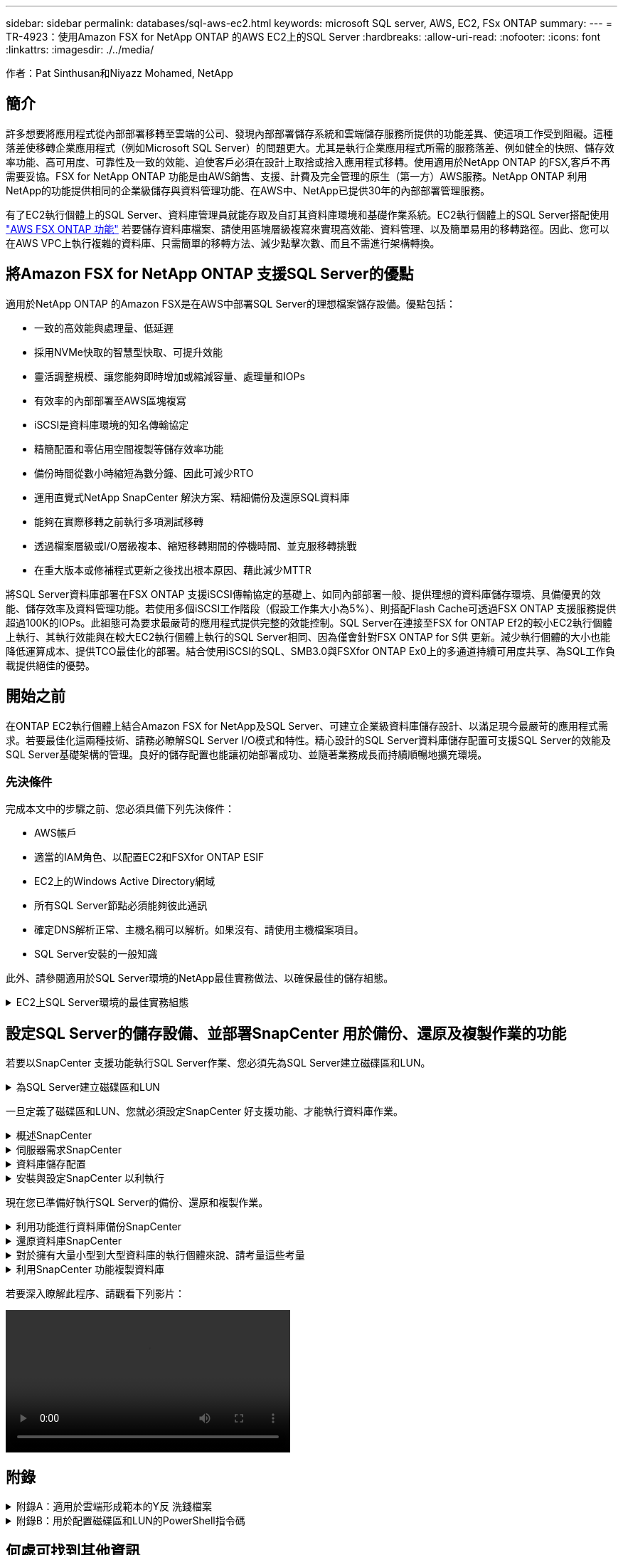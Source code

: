 ---
sidebar: sidebar 
permalink: databases/sql-aws-ec2.html 
keywords: microsoft SQL server, AWS, EC2, FSx ONTAP 
summary:  
---
= TR-4923：使用Amazon FSX for NetApp ONTAP 的AWS EC2上的SQL Server
:hardbreaks:
:allow-uri-read: 
:nofooter: 
:icons: font
:linkattrs: 
:imagesdir: ./../media/


[role="lead"]
作者：Pat Sinthusan和Niyazz Mohamed, NetApp



== 簡介

許多想要將應用程式從內部部署移轉至雲端的公司、發現內部部署儲存系統和雲端儲存服務所提供的功能差異、使這項工作受到阻礙。這種落差使移轉企業應用程式（例如Microsoft SQL Server）的問題更大。尤其是執行企業應用程式所需的服務落差、例如健全的快照、儲存效率功能、高可用度、可靠性及一致的效能、迫使客戶必須在設計上取捨或捨入應用程式移轉。使用適用於NetApp ONTAP 的FSX,客戶不再需要妥協。FSX for NetApp ONTAP 功能是由AWS銷售、支援、計費及完全管理的原生（第一方）AWS服務。NetApp ONTAP 利用NetApp的功能提供相同的企業級儲存與資料管理功能、在AWS中、NetApp已提供30年的內部部署管理服務。

有了EC2執行個體上的SQL Server、資料庫管理員就能存取及自訂其資料庫環境和基礎作業系統。EC2執行個體上的SQL Server搭配使用 https://docs.aws.amazon.com/fsx/latest/ONTAPGuide/what-is-fsx-ontap.html["AWS FSX ONTAP 功能"^] 若要儲存資料庫檔案、請使用區塊層級複寫來實現高效能、資料管理、以及簡單易用的移轉路徑。因此、您可以在AWS VPC上執行複雜的資料庫、只需簡單的移轉方法、減少點擊次數、而且不需進行架構轉換。



== 將Amazon FSX for NetApp ONTAP 支援SQL Server的優點

適用於NetApp ONTAP 的Amazon FSX是在AWS中部署SQL Server的理想檔案儲存設備。優點包括：

* 一致的高效能與處理量、低延遲
* 採用NVMe快取的智慧型快取、可提升效能
* 靈活調整規模、讓您能夠即時增加或縮減容量、處理量和IOPs
* 有效率的內部部署至AWS區塊複寫
* iSCSI是資料庫環境的知名傳輸協定
* 精簡配置和零佔用空間複製等儲存效率功能
* 備份時間從數小時縮短為數分鐘、因此可減少RTO
* 運用直覺式NetApp SnapCenter 解決方案、精細備份及還原SQL資料庫
* 能夠在實際移轉之前執行多項測試移轉
* 透過檔案層級或I/O層級複本、縮短移轉期間的停機時間、並克服移轉挑戰
* 在重大版本或修補程式更新之後找出根本原因、藉此減少MTTR


將SQL Server資料庫部署在FSX ONTAP 支援iSCSI傳輸協定的基礎上、如同內部部署一般、提供理想的資料庫儲存環境、具備優異的效能、儲存效率及資料管理功能。若使用多個iSCSI工作階段（假設工作集大小為5%）、則搭配Flash Cache可透過FSX ONTAP 支援服務提供超過100K的IOPs。此組態可為要求最嚴苛的應用程式提供完整的效能控制。SQL Server在連接至FSX for ONTAP Ef2的較小EC2執行個體上執行、其執行效能與在較大EC2執行個體上執行的SQL Server相同、因為僅會針對FSX ONTAP for S供 更新。減少執行個體的大小也能降低運算成本、提供TCO最佳化的部署。結合使用iSCSI的SQL、SMB3.0與FSXfor ONTAP Ex0上的多通道持續可用度共享、為SQL工作負載提供絕佳的優勢。



== 開始之前

在ONTAP EC2執行個體上結合Amazon FSX for NetApp及SQL Server、可建立企業級資料庫儲存設計、以滿足現今最嚴苛的應用程式需求。若要最佳化這兩種技術、請務必瞭解SQL Server I/O模式和特性。精心設計的SQL Server資料庫儲存配置可支援SQL Server的效能及SQL Server基礎架構的管理。良好的儲存配置也能讓初始部署成功、並隨著業務成長而持續順暢地擴充環境。



=== 先決條件

完成本文中的步驟之前、您必須具備下列先決條件：

* AWS帳戶
* 適當的IAM角色、以配置EC2和FSXfor ONTAP ESIF
* EC2上的Windows Active Directory網域
* 所有SQL Server節點必須能夠彼此通訊
* 確定DNS解析正常、主機名稱可以解析。如果沒有、請使用主機檔案項目。
* SQL Server安裝的一般知識


此外、請參閱適用於SQL Server環境的NetApp最佳實務做法、以確保最佳的儲存組態。

.EC2上SQL Server環境的最佳實務組態
[%collapsible]
====
有了FSX ONTAP 功能、採購儲存設備是最簡單的工作、而且可以透過更新檔案系統來執行。這項簡單的程序可視需要進行動態成本與效能最佳化、有助於平衡SQL工作負載、同時也是精簡配置的絕佳推手。FSX ONTAP 支援不中斷資源配置是專為執行SQL Server的EC2執行個體所設計、其邏輯儲存空間比檔案系統中的資源配置更多。儲存空間會隨著資料寫入而動態分配給每個Volume或LUN、而非預先配置空間。在大多數組態中、當刪除磁碟區或LUN中的資料（且未被任何Snapshot複本保留）時、也會釋出可用空間。下表提供動態分配儲存設備的組態設定。

|===
| 設定 | 組態 


| Volume保證 | 無（預設設定） 


| LUN保留 | 已啟用 


| 分數保留 | 0%（預設設定） 


| Snap_Reserve | 0% 


| 自動刪除 | Volume / OLDEST_First 


| 自動調整規模 | 開啟 


| 先試用 | 自動擴充 


| Volume分層原則 | 僅適用於Snapshot 


| Snapshot原則 | 無 
|===
使用此組態時、磁碟區的總大小可能大於檔案系統中可用的實際儲存容量。如果LUN或Snapshot複本所需的空間大於磁碟區中的可用空間、則磁碟區會自動擴充、佔用包含檔案系統的更多空間。自動擴充功能可讓FSXSf不ONTAP 只自動將磁碟區大小增加至您預先決定的最大大小。包含的檔案系統必須有可用空間、才能支援磁碟區的自動成長。因此、啟用自動擴充功能後、您應該監控內含檔案系統中的可用空間、並視需要更新檔案系統。

此外、請設定 https://kb.netapp.com/Advice_and_Troubleshooting/Data_Storage_Software/ONTAP_OS/What_does_the_LUN_option_space_alloc_do%3F["空間分配"^] LUN上的選項設為啟用、以便在ONTAP 磁碟區空間不足、且磁碟區中的LUN無法接受寫入時、FSX功能會通知EC2主機。此外、當ONTAP EC2主機上的SQL Server刪除資料時、此選項可讓FSX for Sf2自動回收空間。空間配置選項預設為停用。


NOTE: 如果在無保證的磁碟區中建立空間保留LUN、則LUN的運作方式與非空間保留LUN相同。這是因為無保證的磁碟區沒有空間可分配給LUN；磁碟區本身只能在寫入時分配空間、因為其無保證。

使用此組態時、FSX- ONTAP 功能區管理員通常可以調整磁碟區的大小、以便管理及監控主機端LUN和檔案系統中的已用空間。


NOTE: NetApp建議針對SQL伺服器工作負載使用獨立的檔案系統。如果檔案系統用於多個應用程式、請監控檔案系統和檔案系統內磁碟區的空間使用量、以確保磁碟區不會爭用可用空間。


NOTE: 自動刪除選項不會刪除用於建立FlexClone磁碟區的Snapshot複本。


NOTE: 對於任務關鍵型應用程式（例如SQL Server）、即使是最短的停機時間、也無法容忍、必須謹慎考量及管理過度使用儲存設備。在這種情況下、最好是監控儲存使用趨勢、以判斷可接受的過度使用量（如果有）。

|===
| 最佳實務做法 


 a| 
* 若要獲得最佳儲存效能、請將檔案系統容量配置為資料庫總使用量的1.35倍。
* 使用精簡配置時、必須進行適當的監控、並附上有效的行動計畫、以避免應用程式停機。
* 請務必設定Cloudwatch和其他監控工具警示、以便在儲存設備已滿時、聯絡人員有足夠時間做出反應。


|===
====


== 設定SQL Server的儲存設備、並部署SnapCenter 用於備份、還原及複製作業的功能

若要以SnapCenter 支援功能執行SQL Server作業、您必須先為SQL Server建立磁碟區和LUN。

.為SQL Server建立磁碟區和LUN
[%collapsible]
====
若要為SQL Server建立磁碟區和LUN、請完成下列步驟：

. 開啟Amazon FSX主控台、網址為 https://console.aws.amazon.com/fsx/[]
. 使用ONTAP 「建立方法」下的「標準建立」選項、為NetApp的SfxX檔案系統建立Amazon FSX。這可讓您定義FSxadmin和vsadmin認證資料。
+
image:sql-awsec2-image1.png["錯誤：缺少圖形影像"]

. 指定fsxadmin的密碼。
+
image:sql-awsec2-image2.png["錯誤：缺少圖形影像"]

. 指定SVM的密碼。
+
image:sql-awsec2-image3.png["錯誤：缺少圖形影像"]

. 依照中所列的步驟建立Volume https://docs.aws.amazon.com/fsx/latest/ONTAPGuide/creating-volumes.html["在FSX上建立適用於NetApp ONTAP 的Volume"^]。
+
|===


| 最佳實務做法 


 a| 
** 停用儲存Snapshot複本排程和保留原則。而是使用NetApp SnapCenter 解決方案來協調SQL Server資料和記錄磁碟區的Snapshot複本。
** 在個別磁碟區上設定個別LUN上的資料庫、以運用快速且精細的還原功能。
** 將使用者資料檔（.mdf）放在不同的磁碟區上、因為它們是隨機讀取/寫入工作負載。建立交易記錄備份的頻率通常高於資料庫備份。因此、請將交易記錄檔（.ldf）放在與資料檔案分開的磁碟區上、以便為每個磁碟區建立獨立的備份排程。這種分隔方式也能將記錄檔的連續寫入I/O與資料檔案的隨機讀寫I/O隔離、大幅提升SQL Server效能。
** Tempdb是Microsoft SQL Server用來做為暫用工作區的系統資料庫、特別是用於I/O密集的DBCC CECKDB作業。因此、請將此資料庫放在專屬磁碟區上。在磁碟區數是一項挑戰的大型環境中、您可以將Tempdb整合為較少的磁碟區、並在經過仔細規劃之後、將其儲存在與其他系統資料庫相同的磁碟區中。由於每次重新啟動Microsoft SQL Server時都會重新建立此資料庫、因此Tempdb的資料保護並非高優先順序。


|===
. 使用下列SSH命令建立磁碟區：
+
....
Vol create -vserver svm001 -volume vol_awssqlprod01_data -aggregate aggr1 -size 800GB -state online -tiering-policy snapshot-only -percent-snapshot-space 0 -autosize-mode grow -snapshot-policy none -security-style ntfs -aggregate aggr1
volume modify -vserver svm001 -volume vol_awssqlprod01_data -fractional-reserve 0
volume modify -vserver svm001 -volume vol_awssqlprod01_data -space-mgmt-try-first vol_grow
volume snapshot autodelete modify -vserver svm001 -volume vol_awssqlprod01_data -delete-order oldest_first
....
. 在Windows伺服器中使用提高的權限、以PowerShell啟動iSCSI服務。
+
....
Start-service -Name msiscsi
Set-Service -Name msiscsi -StartupType Automatic
....
. 在Windows伺服器中使用提高的權限、以PowerShell安裝多重路徑IO。
+
....
 Install-WindowsFeature -name Multipath-IO -Restart
....
. 在Windows伺服器中使用提高的權限、尋找具有PowerShell的Windows啟動器名稱。
+
....
Get-InitiatorPort | select NodeAddress
....
+
image:sql-awsec2-image4.png["錯誤：缺少圖形影像"]

. 使用推桿連線至儲存虛擬機器（SVM）、然後建立iGroup。
+
....
igroup create -igroup igrp_ws2019sql1 -protocol iscsi -ostype windows -initiator iqn.1991-05.com.microsoft:ws2019-sql1.contoso.net
....
. 使用下列SSH命令建立LUN：
+
....
lun create -path /vol/vol_awssqlprod01_data/lun_awssqlprod01_data -size 700GB -ostype windows_2008 -space-reserve enabled -space-allocation enabled lun create -path /vol/vol_awssqlprod01_log/lun_awssqlprod01_log -size 100GB -ostype windows_2008 -space-reserve enabled -space-allocation enabled
....
+
image:sql-awsec2-image5.png["錯誤：缺少圖形影像"]

. 若要使I/O與作業系統分割配置一致、請使用windows_2008做為建議的LUN類型。請參閱 https://docs.netapp.com/us-en/ontap/san-admin/io-misalignments-properly-aligned-luns-concept.html["請按這裡"^] 以取得更多資訊。
. 使用下列SSH命令將igroup對應至您剛建立的LUN。
+
....
lun show
lun map -path /vol/vol_awssqlprod01_data/lun_awssqlprod01_data -igroup igrp_awssqlprod01lun map -path /vol/vol_awssqlprod01_log/lun_awssqlprod01_log -igroup igrp_awssqlprod01
....
+
image:sql-awsec2-image6.png["錯誤：缺少圖形影像"]

. 對於使用Windows容錯移轉叢集的共用磁碟、請執行SSH命令、將相同的LUN對應至屬於所有參與Windows容錯移轉叢集之伺服器的igroup。
. 使用iSCSI目標將Windows Server連線至SVM。從AWS入口網站尋找目標IP位址。
+
image:sql-awsec2-image7.png["錯誤：缺少圖形影像"]

. 從「伺服器管理員」和「工具」功能表中、選取iSCSI啟動器。選取探索索引標籤、然後選取探索入口網站。從上一步提供iSCSI IP位址、然後選取進階。從本機介面卡選取Microsoft iSCSI啟動器。從啟動器IP選取伺服器的IP。然後選取「確定」關閉所有視窗。
+
image:sql-awsec2-image8.png["錯誤：缺少圖形影像"]

. 針對SVM的第二個iSCSI IP重複步驟12。
. 選取*「目標*」索引標籤、選取*「連線*」、然後選取*「啟用多重路徑*」。
+
image:sql-awsec2-image9.png["錯誤：缺少圖形影像"]

. 為獲得最佳效能、請新增更多工作階段；NetApp建議建立五個iSCSI工作階段。選取*內容*>*新增工作階段**進階*、然後重複步驟12。
+
....
$TargetPortals = ('10.2.1.167', '10.2.2.12')
foreach ($TargetPortal in $TargetPortals) {New-IscsiTargetPortal -TargetPortalAddress $TargetPortal}
....
+
image:sql-awsec2-image10.png["錯誤：缺少圖形影像"]

+
|===
| 最佳實務做法 


 a| 
** 為每個目標介面設定五個iSCSI工作階段、以獲得最佳效能。
** 設定循環配置資源原則、以獲得最佳的整體iSCSI效能。
** 格式化LUN時、請確定分區的分配單元大小設為64K


|===
. 執行下列PowerShell命令、確認iSCSI工作階段持續存在。
+
....
$targets = Get-IscsiTarget
foreach ($target in $targets)
{
Connect-IscsiTarget -IsMultipathEnabled $true -NodeAddress $target.NodeAddress -IsPersistent $true
}
....
+
image:sql-awsec2-image11.png["錯誤：缺少圖形影像"]

. 使用下列PowerShell命令初始化磁碟。
+
....
$disks = Get-Disk | where PartitionStyle -eq raw
foreach ($disk in $disks) {Initialize-Disk $disk.Number}
....
+
image:sql-awsec2-image12.png["錯誤：缺少圖形影像"]

. 使用PowerShell執行「Create Partition, and Format Disk」命令。
+
....
New-Partition -DiskNumber 1 -DriveLetter F -UseMaximumSize
Format-Volume -DriveLetter F -FileSystem NTFS -AllocationUnitSize 65536
New-Partition -DiskNumber 2 -DriveLetter G -UseMaximumSize
Format-Volume -DriveLetter G -FileSystem NTFS -AllocationUnitSize 65536
....


您可以使用附錄B中的PowerShell指令碼、自動建立Volume和LUNLUN也可以使用SnapCenter 無法開發的功能來建立。

====
一旦定義了磁碟區和LUN、您就必須設定SnapCenter 好支援功能、才能執行資料庫作業。

.概述SnapCenter
[%collapsible]
====
NetApp SnapCenter 支援新一代資料保護軟體、適用於第1層企業應用程式。利用單一窗口管理介面、可自動化並簡化與備份、還原及複製多個資料庫及其他應用程式工作負載相關的手動、複雜且耗時的程序SnapCenter 。NetApp利用NetApp技術、包括NetApp Snapshot、NetApp SnapMirror、SnapMirror和NetApp FlexClone SnapRestore SnapCenter 。這項整合可讓IT組織擴充其儲存基礎架構、滿足日益嚴苛的SLA承諾、並提升整個企業系統管理員的生產力。

====
.伺服器需求SnapCenter
[%collapsible]
====
下表列出在SnapCenter Microsoft Windows Server上安裝支援服務器和外掛程式的最低需求。

|===
| 元件 | 需求 


 a| 
最小CPU數
 a| 
四個核心/ vCPU



 a| 
記憶體
 a| 
最低：建議使用8GB：32GB



 a| 
儲存空間
 a| 
安裝所需的最小空間：儲存庫的最小空間為10Gb



| 支援的作業系統  a| 
* Windows Server 2012
* Windows Server 2012 R2
* Windows Server 2016
* Windows Server 2019




| 軟體套件  a| 
* NET 4.5.2或更新版本
* Windows管理架構（WMF4.0或更新版本）
* PowerShell 4.0或更新版本


|===
如需詳細資訊、請參閱空間和規模需求 (https://docs.netapp.com/us-en/snapcenter/install/reference_space_and_sizing_requirements.html)[]

如需版本相容性、請參閱 https://mysupport.netapp.com/matrix/["NetApp 互通性對照表工具"^]。

====
.資料庫儲存配置
[%collapsible]
====
下圖說明使用SnapCenter 還原進行備份時、建立Microsoft SQL Server資料庫儲存配置的一些考量。

image:sql-awsec2-image13.png["錯誤：缺少圖形影像"]

|===
| 最佳實務做法 


 a| 
* 將具有I/O密集查詢或大型資料庫大小（例如500GB或以上）的資料庫放在獨立的磁碟區上、以加快還原速度。此磁碟區也應由個別的工作進行備份。
* 將不太重要或I/O需求較少的中小型資料庫整合至單一磁碟區。備份位於同一個磁碟區中的大量資料庫、可減少需要維護的Snapshot複本數量。這也是整合Microsoft SQL Server執行個體、以使用相同磁碟區來控制備份Snapshot複本數量的最佳實務做法。
* 建立獨立的LUN、以儲存完整的文字相關檔案和檔案串流相關檔案。
* 為每個主機指派獨立的LUN、以儲存Microsoft SQL Server記錄備份。
* 儲存資料庫伺服器中繼資料組態和工作詳細資料的系統資料庫不會經常更新。將系統資料庫/範本資料放在不同的磁碟機或LUN中。請勿將系統資料庫放在與使用者資料庫相同的磁碟區中。使用者資料庫具有不同的備份原則、而系統資料庫的使用者資料庫備份頻率則不同。
* 對於Microsoft SQL Server Availability Group設定、請將複本的資料和記錄檔放在所有節點上相同的資料夾結構中。


|===
除了將使用者資料庫配置分隔成不同磁碟區的效能優勢之外、資料庫也會大幅影響備份與還原所需的時間。針對資料和記錄檔分別建立磁碟區、可大幅縮短還原時間、相較於裝載多個使用者資料檔案的磁碟區。同樣地、具有高I/O密集應用程式的使用者資料庫也容易增加備份時間。本文件稍後將提供更詳細的備份與還原實務做法說明。


NOTE: 從SQL Server 2012（11.x）開始、系統資料庫（Master、Model、MSDB和TempDB）、而且資料庫引擎使用者資料庫可以安裝SMB檔案伺服器做為儲存選項。這適用於獨立式SQL Server和SQL Server容錯移轉叢集安裝。這可讓您將FSXfor ONTAP Sfor Sfor VMware與其所有效能與資料管理功能搭配使用、包括磁碟區容量、效能擴充性及資料保護功能、讓SQL Server能夠充分發揮這些功能的優勢。應用程式伺服器所使用的共用必須設定為持續可用的屬性集、而且磁碟區應以NTFS安全樣式建立。NetApp SnapCenter 不適用於將資料庫放在來自FSXfor ONTAP Sfor Sfor的SMB共享上。


NOTE: 對於不使用SnapCenter 支援功能執行備份的SQL Server資料庫、Microsoft建議將資料和記錄檔放在不同的磁碟機上。對於同時更新和要求資料的應用程式、記錄檔會密集寫入、而且資料檔（視應用程式而定）會密集讀寫。對於資料擷取、不需要記錄檔。因此、您可以從放在自己磁碟機上的資料檔案來滿足資料要求。


NOTE: 當您建立新資料庫時、Microsoft建議您為資料和記錄指定個別的磁碟機。若要在資料庫建立之後移動檔案、資料庫必須離線。如需更多Microsoft建議、請參閱將資料和記錄檔放在不同的磁碟機上。

====
.安裝與設定SnapCenter 以利執行
[%collapsible]
====
請依照 https://docs.netapp.com/us-en/snapcenter/install/task_install_the_snapcenter_server_using_the_install_wizard.html["安裝SnapCenter 此伺服器"^] 和 https://docs.netapp.com/us-en/snapcenter/protect-scsql/task_add_hosts_and_install_snapcenter_plug_ins_package_for_windows.html["安裝SnapCenter 適用於Microsoft SQL Server的功能性外掛程式"^] 以安裝及設定SnapCenter 。

安裝SnapCenter 完畢後、請完成下列步驟以進行設定。

. 若要設定認證資料、請選取*設定*>*新增*、然後輸入認證資訊。
+
image:sql-awsec2-image14.png["錯誤：缺少圖形影像"]

. 選擇「Storage Systems」（儲存系統）>「New」（新增）、然後選擇「提供適當的FSXfor ONTAP the Sfe storage information」（提供適當的FSX以供顯示）
+
image:sql-awsec2-image15.png["錯誤：缺少圖形影像"]

. 選取*主機*>*新增*以新增主機、然後提供主機資訊。自動安裝Windows和SQL Server外掛程式SnapCenter 。此程序可能需要一些時間。
+
image:sql-awsec2-image16.png["錯誤：缺少圖形影像"]



安裝所有外掛程式之後、您必須設定記錄目錄。這是交易記錄備份所在的位置。您可以選取主機、然後選取「設定記錄目錄」來設定記錄目錄。


NOTE: 使用主機記錄目錄來儲存交易記錄備份資料SnapCenter 。這是在主機和執行個體層級。每部SnapCenter 由支援的SQL Server主機都必須設定主機記錄目錄、才能執行記錄備份。由於包含資料庫儲存庫、因此與備份、還原或複製作業相關的中繼資料會儲存在中央資料庫儲存庫中SnapCenter 。

主機記錄目錄的大小計算方式如下：

主機記錄目錄大小=（（（系統資料庫大小+（最大DB LDF大小x每日記錄變更率%））x（Snapshot複本保留）÷（1–LUN負荷空間%）

主機記錄目錄規模調整公式假設下列項目：

* 不含Tempdb資料庫的系統資料庫備份
* 10%的LUN負荷空間將主機記錄目錄放置在專用的磁碟區或LUN上。主機記錄目錄中的資料量取決於備份的大小和保留備份的天數。


image:sql-awsec2-image17.png["錯誤：缺少圖形影像"]

如果已配置LUN、您可以選取掛載點來代表主機記錄目錄。

image:sql-awsec2-image18.png["錯誤：缺少圖形影像"]

====
現在您已準備好執行SQL Server的備份、還原和複製作業。

.利用功能進行資料庫備份SnapCenter
[%collapsible]
====
將資料庫和記錄檔放在FSX ONTAP 支援LUN上之後、SnapCenter 即可使用支援功能來備份資料庫。下列程序用於建立完整備份。

|===
| 最佳實務做法 


 a| 
* 從技術角度來看、RPO可識別為備份頻率、例如您想要排程備份的頻率、以便將資料遺失減至幾分鐘SnapCenter 。利用此功能、您可以每五分鐘排程一次備份SnapCenter 。不過、在尖峰交易時間、或是在特定時間內資料變更率較高的情況下、備份可能在五分鐘內無法完成。最佳做法是排程頻繁的交易記錄備份、而非完整備份。
* 有許多方法可以處理RPO和RTO。這種備份方法的另一種方法是針對不同時間間隔的資料和記錄、設定個別的備份原則。例如SnapCenter 、從功能方面來說、排程記錄備份的時間間隔為15分鐘、資料備份的時間間隔則為6小時。
* 使用資源群組來進行Snapshot最佳化的備份組態、以及要管理的工作數。


|===
. 選擇* Resources（資源）*、然後從左上角的下拉式功能表中選取* Microsoft SQL Server *。選擇*重新整理資源*。
+
image:sql-awsec2-image19.png["錯誤：缺少圖形影像"]

. 選取要備份的資料庫、然後選取*下一步*和（*+*）以新增原則（如果尚未建立原則）。遵循*新的SQL Server備份原則*來建立新原則。
+
image:sql-awsec2-image20.png["錯誤：缺少圖形影像"]

. 必要時選取驗證伺服器。此伺服器SnapCenter 是在建立完整備份後執行DBCC CHECKDB的伺服器。按*下一步*以取得通知、然後選取*摘要*以檢閱。檢閱後、按一下*完成*。
+
image:sql-awsec2-image21.png["錯誤：缺少圖形影像"]

. 按一下*立即備份*以測試備份。在快顯視窗中、選取*備份*。
+
image:sql-awsec2-image22.png["錯誤：缺少圖形影像"]

. 選取*監控*以驗證備份是否已完成。
+
image:sql-awsec2-image23.png["錯誤：缺少圖形影像"]



|===
| 最佳實務做法 


 a| 
* 從SnapCenter 支援資料中備份交易記錄備份、以便SnapCenter 在還原過程中、能夠自動讀取所有備份檔案並依序還原。
* 如果使用協力廠商產品進行備份、請選取SnapCenter 「在支援中複製備份」以避免記錄順序問題、並在開始正式作業之前測試還原功能。


|===
====
.還原資料庫SnapCenter
[%collapsible]
====
在ONTAP EC2上搭配使用FSX功能搭配SQL Server的主要優點之一、就是能夠在每個資料庫層級執行快速且精細的還原。

請完成下列步驟、使用SnapCenter 下列功能將個別資料庫還原至特定時間點、或直到現在。

. 選取「資源」、然後選取您要還原的資料庫。
+
image:sql-awsec2-image24.png["錯誤：缺少圖形影像"]

. 選取需要還原資料庫的備份名稱、然後選取「還原」。
. 請遵循*還原*快顯視窗來還原資料庫。
. 選取*監控*以驗證還原程序是否成功。
+
image:sql-awsec2-image25.png["錯誤：缺少圖形影像"]



====
.對於擁有大量小型到大型資料庫的執行個體來說、請考量這些考量
[%collapsible]
====
在資源群組中的執行個體或執行個體群組中、可備份大量的大型資料庫SnapCenter 。資料庫的大小並不是備份時間的主要因素。備份的持續時間可能會因每個磁碟區的LUN數量、Microsoft SQL Server上的負載、每個執行個體的資料庫總數、特別是I/O頻寬和使用量而有所不同。在將原則設定為從執行個體或資源群組備份資料庫時、NetApp建議您將每個Snapshot複本備份的資料庫上限限制為每個主機100個。請確定Snapshot複本的總數未超過1,023個複本限制。

NetApp也建議您將資料庫數量分組、而非為每個資料庫或執行個體建立多個工作、以限制平行執行的備份工作。為使備份持續時間達到最佳效能、請將備份工作數量減至一次可備份100個或更少資料庫的數量。

如前所述、I/O使用率是備份程序的重要考量因素。備份程序必須等到資料庫上的所有I/O作業都完成之後、才會靜止。具有高度密集I/O作業的資料庫應延後至其他備份時間、或應與其他備份工作隔離、以免影響要備份之相同資源群組中的其他資源。

對於每個執行個體有六個Microsoft SQL Server主機託管200個資料庫的環境、假設每個主機有四個LUN、每個建立的磁碟區有一個LUN、請將完整備份原則設定為每個Snapshot複本備份的資料庫上限為100。每個執行個體上有200個資料庫會配置成200個資料檔案、平均分散在兩個LUN上、200個記錄檔則平均分散在兩個LUN上、每個磁碟區每個LUN 100個檔案。

建立三個資源群組來排程三個備份工作、每個群組兩個執行個體、總共包含400個資料庫。

同時執行三個備份工作、可同時備份1、200個資料庫。視伺服器負載和I/O使用量而定、每個執行個體的開始和結束時間可能會有所不同。在此情況下、總共會建立24個Snapshot複本。

除了完整備份、NetApp建議您為關鍵資料庫設定交易記錄備份。確定資料庫內容已設定為完整還原模式。

|===
| 最佳實務做法 


 a| 
* 請勿將Tempdb資料庫包含在備份中、因為它所包含的資料是暫時性的。將Tempdb放在不會建立Snapshot複本的LUN或儲存系統磁碟區中的SMB共用區上。
* 具有高I/O密集應用程式的Microsoft SQL Server執行個體應隔離在不同的備份工作中、以縮短其他資源的整體備份時間。
* 將要同時備份的資料庫集限制為約100個、然後將剩餘的資料庫備份集交錯配置、以避免同時執行程序。
* 在資源群組中使用Microsoft SQL Server執行個體名稱、而非使用多個資料庫、因為每當在Microsoft SQL Server執行個體中建立新的資料庫時SnapCenter 、即可自動考慮使用新的資料庫進行備份。
* 如果您變更資料庫組態、例如將資料庫還原模式變更為完整還原模式、請立即執行備份、以便執行最新的還原作業。
* 無法還原在無法還原的情況下建立的交易記錄備份SnapCenter SnapCenter 。
* 複製FlexVol 完實體磁碟區時、請確定您有足夠的空間可用於複製中繼資料。
* 還原資料庫時、請確定磁碟區上有足夠的可用空間。
* 建立獨立原則、每週至少管理及備份一次系統資料庫。


|===
====
.利用SnapCenter 功能複製資料庫
[%collapsible]
====
若要將資料庫還原至開發或測試環境的其他位置、或建立複本以供商業分析之用、NetApp最佳實務做法是運用複製方法、在同一個執行個體或替代執行個體上建立資料庫複本。

將500 GB的資料庫複製到裝載於FSXfor ONTAP the Sfor the Sof the S還原 環境的iSCSI磁碟上、通常需要不到五分鐘的時間。複製完成後、使用者即可在複製的資料庫上執行所有必要的讀寫作業。磁碟掃描（磁碟零件）大部分時間都會耗用。無論資料庫的大小為何、NetApp複製程序通常只需不到2分鐘的時間。

資料庫的複製可使用雙重方法執行：您可以從最新的備份建立複本、也可以使用複製生命週期管理、以便在次要執行個體上提供最新的複本。

利用此功能、您可以將複製複本掛載到所需的磁碟上、以便在次要執行個體上維持資料夾結構的格式、並繼續排程備份工作SnapCenter 。

.將資料庫複製到同一個執行個體中的新資料庫名稱
[%collapsible]
=====
下列步驟可用於將資料庫複製到同一個在EC2上執行的SQL Server執行個體中的新資料庫名稱：

. 選取「資源」、然後選取需要複製的資料庫。
. 選取您要複製的備份名稱、然後選取Clone（複製）。
. 依照備份視窗中的複製指示完成複製程序。
. 選取「監控」以確定複製已完成。


=====
.將資料庫複製到EC2上執行的新SQL Server執行個體
[%collapsible]
=====
下列步驟可用來將資料庫複製到EC2上執行的新SQL Server執行個體：

. 在同一個VPC的EC2上建立新的SQL Server。
. 啟用iSCSI傳輸協定和MPIO、然後ONTAP 依照「Create volume and LUNs for SQL Server（為SQL Server建立磁碟區和LUN）」一節中的步驟3和4、設定連接至FSXfor支援。
. 依照步驟3「安裝及設定以供使用」一節中的步驟3、在EC2上新增SQL Server SnapCenter SnapCenter 。
. 選取資源>檢視執行個體、然後選取重新整理資源。
. 選取「資源」、然後選取您要複製的資料庫。
. 選取您要複製的備份名稱、然後選取「Clone（複製）」。
+
image:sql-awsec2-image26.png["錯誤：缺少圖形影像"]

. 依照從備份複製的指示、在EC2和執行個體名稱上提供新的SQL Server執行個體、以完成複製程序。
. 選取「監控」以確定複製已完成。
+
image:sql-awsec2-image27.png["錯誤：缺少圖形影像"]



=====
====
若要深入瞭解此程序、請觀看下列影片：

video::SQLonFSxN.mp4[width=400]


== 附錄

.附錄A：適用於雲端形成範本的Y反 洗錢檔案
[%collapsible]
====
下列.yaml檔案可與AWS主控台的雲端形成範本搭配使用。

* https://github.com/NetApp-Automation/fsxn-iscsisetup-cft["https://github.com/NetApp-Automation/fsxn-iscsisetup-cft"^]


若要使用SnapCenter PowerShell自動建立iSCSI LUN及NetApp更新安裝、請從複製repo https://github.com/NetApp-Automation/fsxn-iscsisetup-ps["此GitHub連結"^]。

====
.附錄B：用於配置磁碟區和LUN的PowerShell指令碼
[%collapsible]
====
下列指令碼可用來配置磁碟區和LUN、也可根據上述指示來設定iSCSI。有兩個PowerShell指令碼：

* `_EnableMPIO.ps1`


....
Function Install_MPIO_ssh {
    $hostname = $env:COMPUTERNAME
    $hostname = $hostname.Replace('-','_')

    #Add schedule action for the next step
    $path = Get-Location
    $path = $path.Path + '\2_CreateDisks.ps1'
    $arg = '-NoProfile -WindowStyle Hidden -File ' +$path
    $schAction = New-ScheduledTaskAction -Execute "Powershell.exe" -Argument $arg
    $schTrigger = New-ScheduledTaskTrigger -AtStartup
    $schPrincipal = New-ScheduledTaskPrincipal -UserId "NT AUTHORITY\SYSTEM" -LogonType ServiceAccount -RunLevel Highest
    $return = Register-ScheduledTask -Action $schAction -Trigger $schTrigger -TaskName "Create Vols and LUNs" -Description "Scheduled Task to run configuration Script At Startup" -Principal $schPrincipal
    #Install -Module Posh-SSH
    Write-host 'Enable MPIO and SSH for PowerShell' -ForegroundColor Yellow
    $return = Find-PackageProvider -Name 'Nuget' -ForceBootstrap -IncludeDependencies
    $return = Find-Module PoSH-SSH | Install-Module -Force
    #Install Multipath-IO with PowerShell using elevated privileges in Windows Servers
    Write-host 'Enable MPIO' -ForegroundColor Yellow
    $return = Install-WindowsFeature -name Multipath-IO -Restart
}
Install_MPIO_ssh
Remove-Item -Path $MyInvocation.MyCommand.Source
....
* `_CreateDisks.ps1`


....
#Enable MPIO and Start iSCSI Service
Function PrepISCSI {
    $return = Enable-MSDSMAutomaticClaim -BusType iSCSI
    #Start iSCSI service with PowerShell using elevated privileges in Windows Servers
    $return = Start-service -Name msiscsi
    $return = Set-Service -Name msiscsi -StartupType Automatic
}
Function Create_igroup_vols_luns ($fsxN){
    $hostname = $env:COMPUTERNAME
    $hostname = $hostname.Replace('-','_')
    $volsluns = @()
    for ($i = 1;$i -lt 10;$i++){
        if ($i -eq 9){
            $volsluns +=(@{volname=('v_'+$hostname+'_log');volsize=$fsxN.logvolsize;lunname=('l_'+$hostname+'_log');lunsize=$fsxN.loglunsize})
        } else {
            $volsluns +=(@{volname=('v_'+$hostname+'_data'+[string]$i);volsize=$fsxN.datavolsize;lunname=('l_'+$hostname+'_data'+[string]$i);lunsize=$fsxN.datalunsize})
        }
    }
    $secStringPassword = ConvertTo-SecureString $fsxN.password -AsPlainText -Force
    $credObject = New-Object System.Management.Automation.PSCredential ($fsxN.login, $secStringPassword)
    $igroup = 'igrp_'+$hostname
    #Connect to FSx N filesystem
    $session = New-SSHSession -ComputerName $fsxN.svmip -Credential $credObject -AcceptKey:$true
    #Create igroup
    Write-host 'Creating igroup' -ForegroundColor Yellow
    #Find Windows initiator Name with PowerShell using elevated privileges in Windows Servers
    $initport = Get-InitiatorPort | select -ExpandProperty NodeAddress
    $sshcmd = 'igroup create -igroup ' + $igroup + ' -protocol iscsi -ostype windows -initiator ' + $initport
    $ret = Invoke-SSHCommand -Command $sshcmd -SSHSession $session
    #Create vols
    Write-host 'Creating Volumes' -ForegroundColor Yellow
    foreach ($vollun in $volsluns){
        $sshcmd = 'vol create ' + $vollun.volname + ' -aggregate aggr1 -size ' + $vollun.volsize #+ ' -vserver ' + $vserver
        $return = Invoke-SSHCommand -Command $sshcmd -SSHSession $session
    }
    #Create LUNs and mapped LUN to igroup
    Write-host 'Creating LUNs and map to igroup' -ForegroundColor Yellow
    foreach ($vollun in $volsluns){
        $sshcmd = "lun create -path /vol/" + $vollun.volname + "/" + $vollun.lunname + " -size " + $vollun.lunsize + " -ostype Windows_2008 " #-vserver " +$vserver
        $return = Invoke-SSHCommand -Command $sshcmd -SSHSession $session
        #map all luns to igroup
        $sshcmd = "lun map -path /vol/" + $vollun.volname + "/" + $vollun.lunname + " -igroup " + $igroup
        $return = Invoke-SSHCommand -Command $sshcmd -SSHSession $session
    }
}
Function Connect_iSCSI_to_SVM ($TargetPortals){
    Write-host 'Online, Initialize and format disks' -ForegroundColor Yellow
    #Connect Windows Server to svm with iSCSI target.
    foreach ($TargetPortal in $TargetPortals) {
        New-IscsiTargetPortal -TargetPortalAddress $TargetPortal
        for ($i = 1; $i -lt 5; $i++){
            $return = Connect-IscsiTarget -IsMultipathEnabled $true -IsPersistent $true -NodeAddress (Get-iscsiTarget | select -ExpandProperty NodeAddress)
        }
    }
}
Function Create_Partition_Format_Disks{

    #Create Partion and format disk
    $disks = Get-Disk | where PartitionStyle -eq raw
    foreach ($disk in $disks) {
        $return = Initialize-Disk $disk.Number
        $partition = New-Partition -DiskNumber $disk.Number -AssignDriveLetter -UseMaximumSize | Format-Volume -FileSystem NTFS -AllocationUnitSize 65536 -Confirm:$false -Force
        #$return = Format-Volume -DriveLetter $partition.DriveLetter -FileSystem NTFS -AllocationUnitSize 65536
    }
}
Function UnregisterTask {
    Unregister-ScheduledTask -TaskName "Create Vols and LUNs" -Confirm:$false
}
Start-Sleep -s 30
$fsxN = @{svmip ='198.19.255.153';login = 'vsadmin';password='net@pp11';datavolsize='10GB';datalunsize='8GB';logvolsize='8GB';loglunsize='6GB'}
$TargetPortals = ('10.2.1.167', '10.2.2.12')
PrepISCSI
Create_igroup_vols_luns $fsxN
Connect_iSCSI_to_SVM $TargetPortals
Create_Partition_Format_Disks
UnregisterTask
Remove-Item -Path $MyInvocation.MyCommand.Source
....
執行檔案 `EnableMPIO.ps1` 第一個指令碼和第二個指令碼會在伺服器重新開機後自動執行。由於SVM的認證存取權、這些PowerShell指令碼在執行後即可移除。

====


== 何處可找到其他資訊

* Amazon FSX for NetApp ONTAP 產品
+
https://docs.aws.amazon.com/fsx/latest/ONTAPGuide/what-is-fsx-ontap.html["https://docs.aws.amazon.com/fsx/latest/ONTAPGuide/what-is-fsx-ontap.html"^]

* FSX for NetApp ONTAP 功能入門
+
https://docs.aws.amazon.com/fsx/latest/ONTAPGuide/getting-started.html["https://docs.aws.amazon.com/fsx/latest/ONTAPGuide/getting-started.html"^]

* 概述整個過程SnapCenter
+
https://www.youtube.com/watch?v=lVEBF4kV6Ag&t=0s["https://www.youtube.com/watch?v=lVEBF4kV6Ag&t=0s"^]

* 瀏覽SnapCenter 功能表瀏覽功能窗格選項
+
https://www.youtube.com/watch?v=_lDKt-koySQ["https://www.youtube.com/watch?v=_lDKt-koySQ"^]

* 安裝SnapCenter 適用於SQL Server外掛程式的BIOS 4.0
+
https://www.youtube.com/watch?v=MopbUFSdHKE["https://www.youtube.com/watch?v=MopbUFSdHKE"^]

* 如何使用SnapCenter SQL Server外掛程式的支援功能來備份及還原資料庫
+
https://www.youtube.com/watch?v=K343qPD5_Ys["https://www.youtube.com/watch?v=K343qPD5_Ys"^]

* 如何使用SnapCenter SQL Server外掛程式的功能來複製資料庫
+
https://www.youtube.com/watch?v=ogEc4DkGv1E["https://www.youtube.com/watch?v=ogEc4DkGv1E"^]



